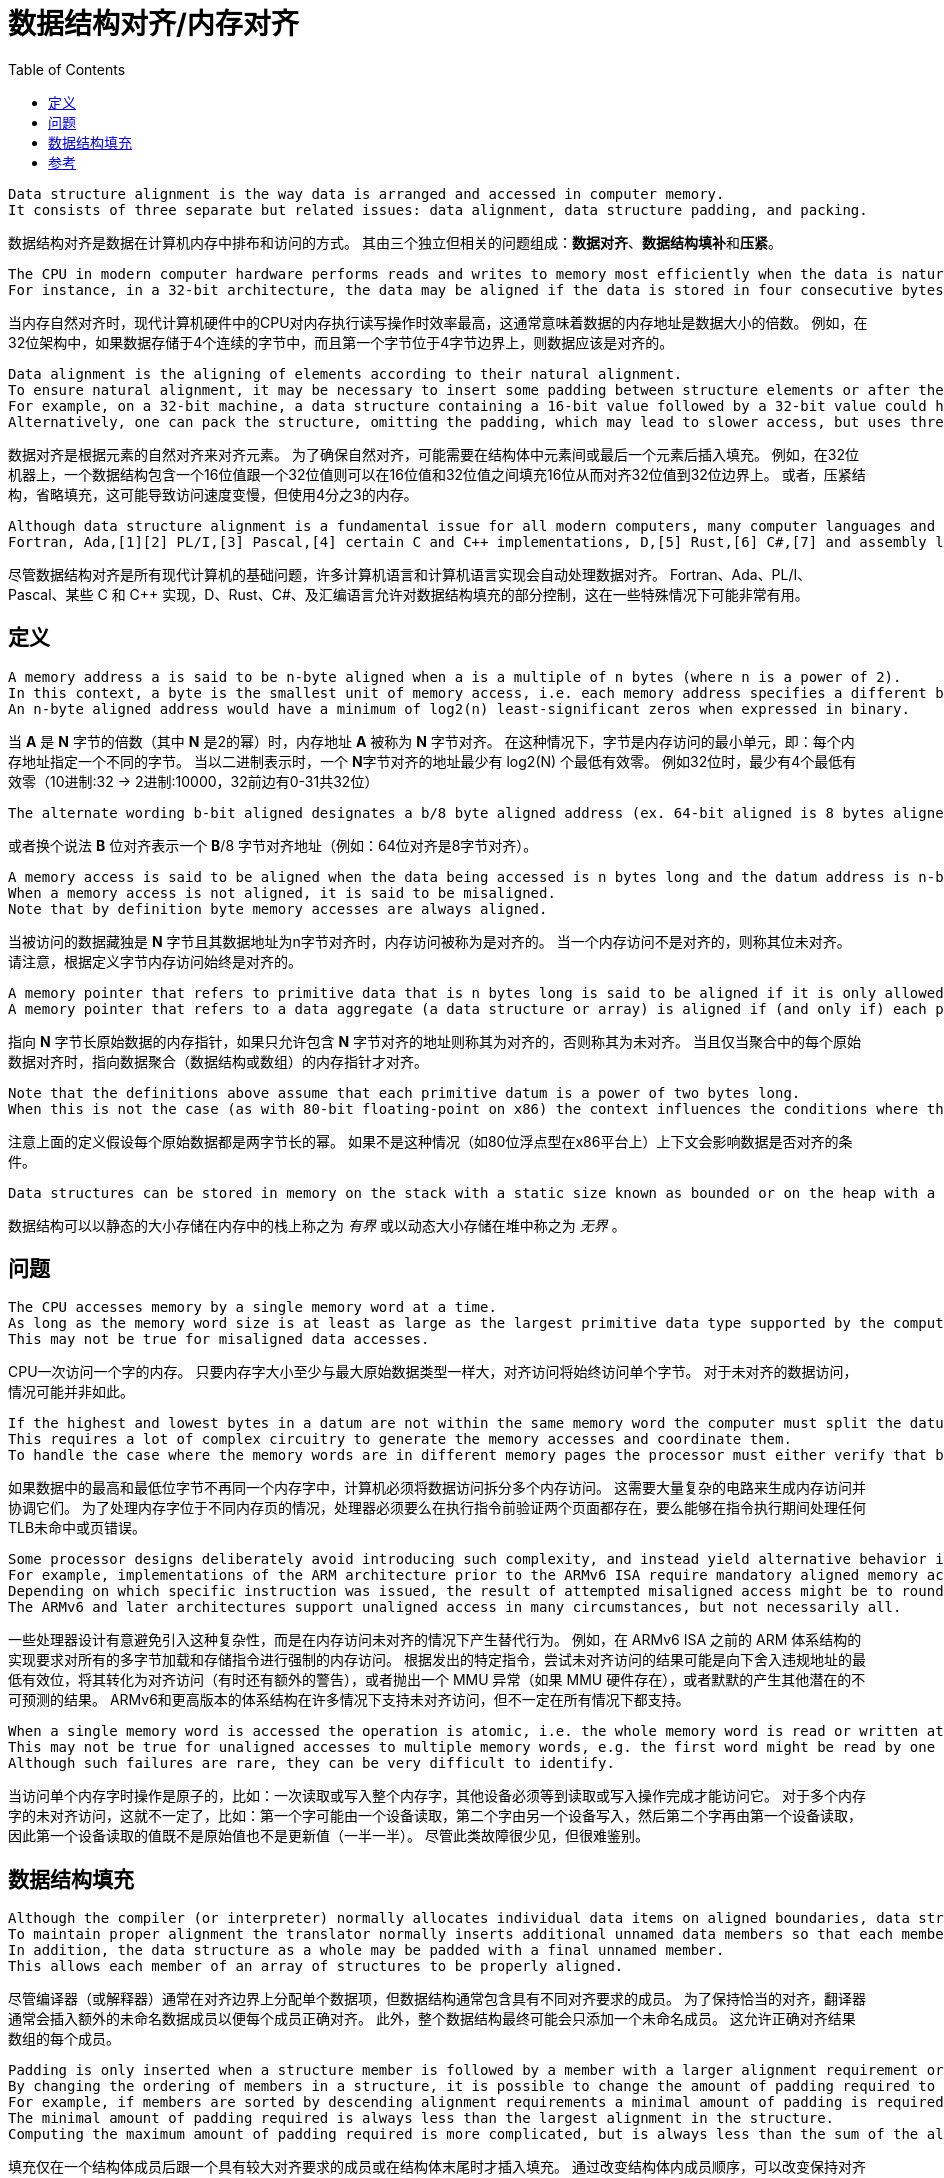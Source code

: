 = 数据结构对齐/内存对齐
:toc: right
:original-links: 

----
Data structure alignment is the way data is arranged and accessed in computer memory.
It consists of three separate but related issues: data alignment, data structure padding, and packing.
----
数据结构对齐是数据在计算机内存中排布和访问的方式。
其由三个独立但相关的问题组成：**数据对齐**、**数据结构填补**和**压紧**。

----
The CPU in modern computer hardware performs reads and writes to memory most efficiently when the data is naturally aligned, which generally means that the data's memory address is a multiple of the data size.
For instance, in a 32-bit architecture, the data may be aligned if the data is stored in four consecutive bytes and the first byte lies on a 4-byte boundary.
----
当内存自然对齐时，现代计算机硬件中的CPU对内存执行读写操作时效率最高，这通常意味着数据的内存地址是数据大小的倍数。
例如，在32位架构中，如果数据存储于4个连续的字节中，而且第一个字节位于4字节边界上，则数据应该是对齐的。

----
Data alignment is the aligning of elements according to their natural alignment.
To ensure natural alignment, it may be necessary to insert some padding between structure elements or after the last element of a structure.
For example, on a 32-bit machine, a data structure containing a 16-bit value followed by a 32-bit value could have 16 bits of padding between the 16-bit value and the 32-bit value to align the 32-bit value on a 32-bit boundary.
Alternatively, one can pack the structure, omitting the padding, which may lead to slower access, but uses three quarters as much memory.
----
数据对齐是根据元素的自然对齐来对齐元素。
为了确保自然对齐，可能需要在结构体中元素间或最后一个元素后插入填充。
例如，在32位机器上，一个数据结构包含一个16位值跟一个32位值则可以在16位值和32位值之间填充16位从而对齐32位值到32位边界上。
或者，压紧结构，省略填充，这可能导致访问速度变慢，但使用4分之3的内存。

----
Although data structure alignment is a fundamental issue for all modern computers, many computer languages and computer language implementations handle data alignment automatically.
Fortran, Ada,[1][2] PL/I,[3] Pascal,[4] certain C and C++ implementations, D,[5] Rust,[6] C#,[7] and assembly language allow at least partial control of data structure padding, which may be useful in certain special circumstances.
----
尽管数据结构对齐是所有现代计算机的基础问题，许多计算机语言和计算机语言实现会自动处理数据对齐。
Fortran、Ada、PL/I、Pascal、某些 C 和 C++ 实现，D、Rust、C#、及汇编语言允许对数据结构填充的部分控制，这在一些特殊情况下可能非常有用。

== 定义

----
A memory address a is said to be n-byte aligned when a is a multiple of n bytes (where n is a power of 2).
In this context, a byte is the smallest unit of memory access, i.e. each memory address specifies a different byte.
An n-byte aligned address would have a minimum of log2(n) least-significant zeros when expressed in binary.
----
当 **A** 是 **N** 字节的倍数（其中 **N** 是2的幂）时，内存地址 **A** 被称为 **N** 字节对齐。
在这种情况下，字节是内存访问的最小单元，即：每个内存地址指定一个不同的字节。
当以二进制表示时，一个 **N**字节对齐的地址最少有 log2(N) 个最低有效零。
例如32位时，最少有4个最低有效零（10进制:32 -> 2进制:10000，32前边有0-31共32位）

----
The alternate wording b-bit aligned designates a b/8 byte aligned address (ex. 64-bit aligned is 8 bytes aligned).
----
或者换个说法 **B** 位对齐表示一个 **B**/8 字节对齐地址（例如：64位对齐是8字节对齐）。

----
A memory access is said to be aligned when the data being accessed is n bytes long and the datum address is n-byte aligned.
When a memory access is not aligned, it is said to be misaligned.
Note that by definition byte memory accesses are always aligned.
----
当被访问的数据藏独是 **N** 字节且其数据地址为n字节对齐时，内存访问被称为是对齐的。
当一个内存访问不是对齐的，则称其位未对齐。
请注意，根据定义字节内存访问始终是对齐的。

----
A memory pointer that refers to primitive data that is n bytes long is said to be aligned if it is only allowed to contain addresses that are n-byte aligned, otherwise it is said to be unaligned.
A memory pointer that refers to a data aggregate (a data structure or array) is aligned if (and only if) each primitive datum in the aggregate is aligned.
----
指向 **N** 字节长原始数据的内存指针，如果只允许包含 **N** 字节对齐的地址则称其为对齐的，否则称其为未对齐。
当且仅当聚合中的每个原始数据对齐时，指向数据聚合（数据结构或数组）的内存指针才对齐。

----
Note that the definitions above assume that each primitive datum is a power of two bytes long.
When this is not the case (as with 80-bit floating-point on x86) the context influences the conditions where the datum is considered aligned or not.
----
注意上面的定义假设每个原始数据都是两字节长的幂。
如果不是这种情况（如80位浮点型在x86平台上）上下文会影响数据是否对齐的条件。

----
Data structures can be stored in memory on the stack with a static size known as bounded or on the heap with a dynamic size known as unbounded.
----
数据结构可以以静态的大小存储在内存中的栈上称之为 _有界_ 或以动态大小存储在堆中称之为 _无界_ 。

== 问题

----
The CPU accesses memory by a single memory word at a time.
As long as the memory word size is at least as large as the largest primitive data type supported by the computer, aligned accesses will always access a single memory word.
This may not be true for misaligned data accesses.
----
CPU一次访问一个字的内存。
只要内存字大小至少与最大原始数据类型一样大，对齐访问将始终访问单个字节。
对于未对齐的数据访问，情况可能并非如此。

----
If the highest and lowest bytes in a datum are not within the same memory word the computer must split the datum access into multiple memory accesses.
This requires a lot of complex circuitry to generate the memory accesses and coordinate them.
To handle the case where the memory words are in different memory pages the processor must either verify that both pages are present before executing the instruction or be able to handle a TLB miss or a page fault on any memory access during the instruction execution.
----
如果数据中的最高和最低位字节不再同一个内存字中，计算机必须将数据访问拆分多个内存访问。
这需要大量复杂的电路来生成内存访问并协调它们。
为了处理内存字位于不同内存页的情况，处理器必须要么在执行指令前验证两个页面都存在，要么能够在指令执行期间处理任何TLB未命中或页错误。

----
Some processor designs deliberately avoid introducing such complexity, and instead yield alternative behavior in the event of a misaligned memory access.
For example, implementations of the ARM architecture prior to the ARMv6 ISA require mandatory aligned memory access for all multi-byte load and store instructions.
Depending on which specific instruction was issued, the result of attempted misaligned access might be to round down the least significant bits of the offending address turning it into an aligned access (sometimes with additional caveats), or to throw an MMU exception (if MMU hardware is present), or to silently yield other potentially unpredictable results.
The ARMv6 and later architectures support unaligned access in many circumstances, but not necessarily all.
----
一些处理器设计有意避免引入这种复杂性，而是在内存访问未对齐的情况下产生替代行为。
例如，在 ARMv6 ISA 之前的 ARM 体系结构的实现要求对所有的多字节加载和存储指令进行强制的内存访问。
根据发出的特定指令，尝试未对齐访问的结果可能是向下舍入违规地址的最低有效位，将其转化为对齐访问（有时还有额外的警告），或者抛出一个 MMU 异常（如果 MMU 硬件存在），或者默默的产生其他潜在的不可预测的结果。
ARMv6和更高版本的体系结构在许多情况下支持未对齐访问，但不一定在所有情况下都支持。

----
When a single memory word is accessed the operation is atomic, i.e. the whole memory word is read or written at once and other devices must wait until the read or write operation completes before they can access it.
This may not be true for unaligned accesses to multiple memory words, e.g. the first word might be read by one device, both words written by another device and then the second word read by the first device so that the value read is neither the original value nor the updated value.
Although such failures are rare, they can be very difficult to identify.
----
当访问单个内存字时操作是原子的，比如：一次读取或写入整个内存字，其他设备必须等到读取或写入操作完成才能访问它。
对于多个内存字的未对齐访问，这就不一定了，比如：第一个字可能由一个设备读取，第二个字由另一个设备写入，然后第二个字再由第一个设备读取，因此第一个设备读取的值既不是原始值也不是更新值（一半一半）。
尽管此类故障很少见，但很难鉴别。

== 数据结构填充

----
Although the compiler (or interpreter) normally allocates individual data items on aligned boundaries, data structures often have members with different alignment requirements.
To maintain proper alignment the translator normally inserts additional unnamed data members so that each member is properly aligned.
In addition, the data structure as a whole may be padded with a final unnamed member.
This allows each member of an array of structures to be properly aligned.
----
尽管编译器（或解释器）通常在对齐边界上分配单个数据项，但数据结构通常包含具有不同对齐要求的成员。
为了保持恰当的对齐，翻译器通常会插入额外的未命名数据成员以便每个成员正确对齐。
此外，整个数据结构最终可能会只添加一个未命名成员。
这允许正确对齐结果数组的每个成员。

----
Padding is only inserted when a structure member is followed by a member with a larger alignment requirement or at the end of the structure.
By changing the ordering of members in a structure, it is possible to change the amount of padding required to maintain alignment.
For example, if members are sorted by descending alignment requirements a minimal amount of padding is required.
The minimal amount of padding required is always less than the largest alignment in the structure.
Computing the maximum amount of padding required is more complicated, but is always less than the sum of the alignment requirements for all members minus twice the sum of the alignment requirements for the least aligned half of the structure members.
----
填充仅在一个结构体成员后跟一个具有较大对齐要求的成员或在结构体末尾时才插入填充。
通过改变结构体内成员顺序，可以改变保持对齐所需的填充量。
例如，如果成员按降序排序对齐需求则需要最少的填充量。

Although C and C++ do not allow the compiler to reorder structure members to save space, other languages might. It is also possible to tell most C and C++ compilers to "pack" the members of a structure to a certain level of alignment, e.g. "pack(2)" means align data members larger than a byte to a two-byte boundary so that any padding members are at most one byte long.

One use for such "packed" structures is to conserve memory. For example, a structure containing a single byte and a four-byte integer would require three additional bytes of padding. A large array of such structures would use 37.5% less memory if they are packed, although accessing each structure might take longer. This compromise may be considered a form of space–time tradeoff.

Although use of "packed" structures is most frequently used to conserve memory space, it may also be used to format a data structure for transmission using a standard protocol. However, in this usage, care must also be taken to ensure that the values of the struct members are stored with the endianness required by the protocol (often network byte order), which may be different from the endianness used natively by the host machine.


[bibliography]
== 参考

* [[[原文]]] https://en.wikipedia.org/wiki/Data_structure_alignment[Data structure alignment]
